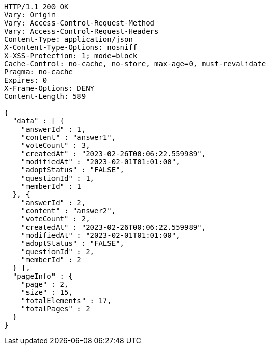 [source,http,options="nowrap"]
----
HTTP/1.1 200 OK
Vary: Origin
Vary: Access-Control-Request-Method
Vary: Access-Control-Request-Headers
Content-Type: application/json
X-Content-Type-Options: nosniff
X-XSS-Protection: 1; mode=block
Cache-Control: no-cache, no-store, max-age=0, must-revalidate
Pragma: no-cache
Expires: 0
X-Frame-Options: DENY
Content-Length: 589

{
  "data" : [ {
    "answerId" : 1,
    "content" : "answer1",
    "voteCount" : 3,
    "createdAt" : "2023-02-26T00:06:22.559989",
    "modifiedAt" : "2023-02-01T01:01:00",
    "adoptStatus" : "FALSE",
    "questionId" : 1,
    "memberId" : 1
  }, {
    "answerId" : 2,
    "content" : "answer2",
    "voteCount" : 2,
    "createdAt" : "2023-02-26T00:06:22.559989",
    "modifiedAt" : "2023-02-01T01:01:00",
    "adoptStatus" : "FALSE",
    "questionId" : 2,
    "memberId" : 2
  } ],
  "pageInfo" : {
    "page" : 2,
    "size" : 15,
    "totalElements" : 17,
    "totalPages" : 2
  }
}
----